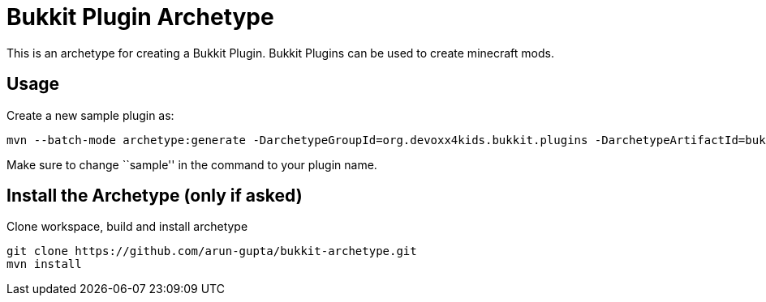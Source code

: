 = Bukkit Plugin Archetype

This is an archetype for creating a Bukkit Plugin. Bukkit Plugins can
be used to create minecraft mods.

== Usage

Create a new sample plugin as:

[source,text]
----
mvn --batch-mode archetype:generate -DarchetypeGroupId=org.devoxx4kids.bukkit.plugins -DarchetypeArtifactId=bukkit-template -DartifactId=sample
----

Make sure to change ``sample'' in the command to your plugin name.

== Install the Archetype (only if asked)

Clone workspace, build and install archetype

[source,txt]
----
git clone https://github.com/arun-gupta/bukkit-archetype.git
mvn install
----

